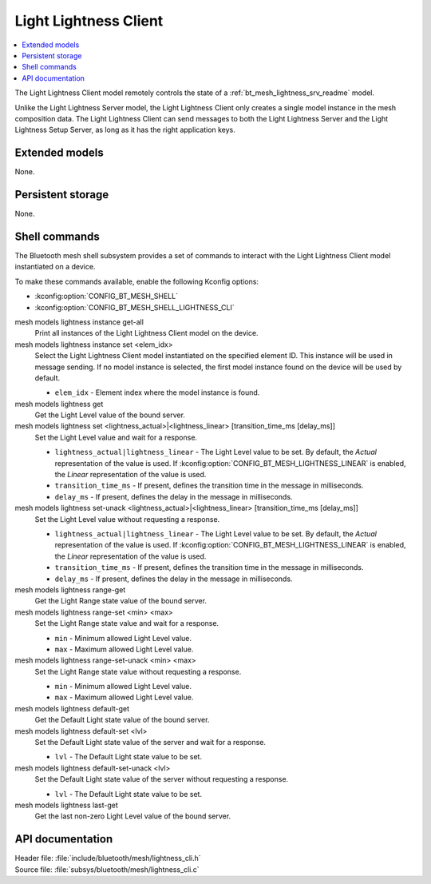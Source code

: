 .. _bt_mesh_lightness_cli_readme:

Light Lightness Client
######################

.. contents::
   :local:
   :depth: 2

The Light Lightness Client model remotely controls the state of a :ref:`bt_mesh_lightness_srv_readme` model.

Unlike the Light Lightness Server model, the Light Lightness Client only creates a single model instance in the mesh composition data.
The Light Lightness Client can send messages to both the Light Lightness Server and the Light Lightness Setup Server, as long as it has the right application keys.

Extended models
***************

None.

Persistent storage
******************

None.

Shell commands
**************

The Bluetooth mesh shell subsystem provides a set of commands to interact with the Light Lightness Client model instantiated on a device.

To make these commands available, enable the following Kconfig options:

* :kconfig:option:`CONFIG_BT_MESH_SHELL`
* :kconfig:option:`CONFIG_BT_MESH_SHELL_LIGHTNESS_CLI`

mesh models lightness instance get-all
	Print all instances of the Light Lightness Client model on the device.


mesh models lightness instance set <elem_idx>
	Select the Light Lightness Client model instantiated on the specified element ID.
	This instance will be used in message sending.
	If no model instance is selected, the first model instance found on the device will be used by default.

	* ``elem_idx`` - Element index where the model instance is found.


mesh models lightness get
	Get the Light Level value of the bound server.


mesh models lightness set <lightness_actual>|<lightness_linear> [transition_time_ms [delay_ms]]
	Set the Light Level value and wait for a response.

	* ``lightness_actual|lightness_linear`` - The Light Level value to be set. By default, the *Actual* representation of the value is used. If :kconfig:option:`CONFIG_BT_MESH_LIGHTNESS_LINEAR` is enabled, the *Linear* representation of the value is used.
	* ``transition_time_ms`` - If present, defines the transition time in the message in milliseconds.
	* ``delay_ms`` - If present, defines the delay in the message in milliseconds.


mesh models lightness set-unack <lightness_actual>|<lightness_linear> [transition_time_ms [delay_ms]]
	Set the Light Level value without requesting a response.

	* ``lightness_actual|lightness_linear`` - The Light Level value to be set. By default, the *Actual* representation of the value is used. If :kconfig:option:`CONFIG_BT_MESH_LIGHTNESS_LINEAR` is enabled, the *Linear* representation of the value is used.
	* ``transition_time_ms`` - If present, defines the transition time in the message in milliseconds.
	* ``delay_ms`` - If present, defines the delay in the message in milliseconds.


mesh models lightness range-get
	Get the Light Range state value of the bound server.


mesh models lightness range-set <min> <max>
	Set the Light Range state value and wait for a response.

	* ``min`` - Minimum allowed Light Level value.
	* ``max`` - Maximum allowed Light Level value.


mesh models lightness range-set-unack <min> <max>
	Set the Light Range state value without requesting a response.

	* ``min`` - Minimum allowed Light Level value.
	* ``max`` - Maximum allowed Light Level value.


mesh models lightness default-get
	Get the Default Light state value of the bound server.


mesh models lightness default-set <lvl>
	Set the Default Light state value of the server and wait for a response.

	* ``lvl`` - The Default Light state value to be set.


mesh models lightness default-set-unack <lvl>
	Set the Default Light state value of the server without requesting a response.

	* ``lvl`` - The Default Light state value to be set.


mesh models lightness last-get
	Get the last non-zero Light Level value of the bound server.


API documentation
*****************

| Header file: :file:`include/bluetooth/mesh/lightness_cli.h`
| Source file: :file:`subsys/bluetooth/mesh/lightness_cli.c`

.. doxygengroup:: bt_mesh_lightness_cli
   :project: nrf
   :members:
